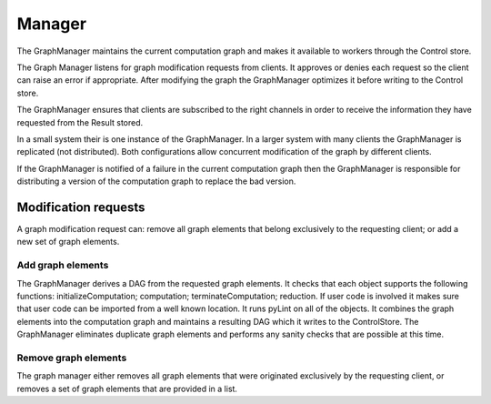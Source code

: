 Manager
=======

The GraphManager maintains the current computation graph and makes it
available to workers through the Control store.

The Graph Manager listens for graph modification requests from clients.
It approves or denies each request so the client can raise an error if
appropriate. After modifying the graph the GraphManager optimizes it
before writing to the Control store.

The GraphManager ensures that clients are subscribed to the right
channels in order to receive the information they have requested from
the Result stored.

In a small system their is one instance of the GraphManager. In a larger
system with many clients the GraphManager is replicated (not
distributed). Both configurations allow concurrent modification of the
graph by different clients.

If the GraphManager is notified of a failure in the current computation
graph then the GraphManager is responsible for distributing a version of
the computation graph to replace the bad version.

Modification requests
---------------------

A graph modification request can: remove all graph elements that belong
exclusively to the requesting client; or add a new set of graph
elements.

Add graph elements
~~~~~~~~~~~~~~~~~~

The GraphManager derives a DAG from the requested graph elements. It
checks that each object supports the following functions:
initializeComputation; computation; terminateComputation; reduction. If
user code is involved it makes sure that user code can be imported from
a well known location. It runs pyLint on all of the objects. It combines
the graph elements into the computation graph and maintains a resulting
DAG which it writes to the ControlStore. The GraphManager eliminates
duplicate graph elements and performs any sanity checks that are
possible at this time.

Remove graph elements
~~~~~~~~~~~~~~~~~~~~~

The graph manager either removes all graph elements that were originated
exclusively by the requesting client, or removes a set of graph elements
that are provided in a list.
